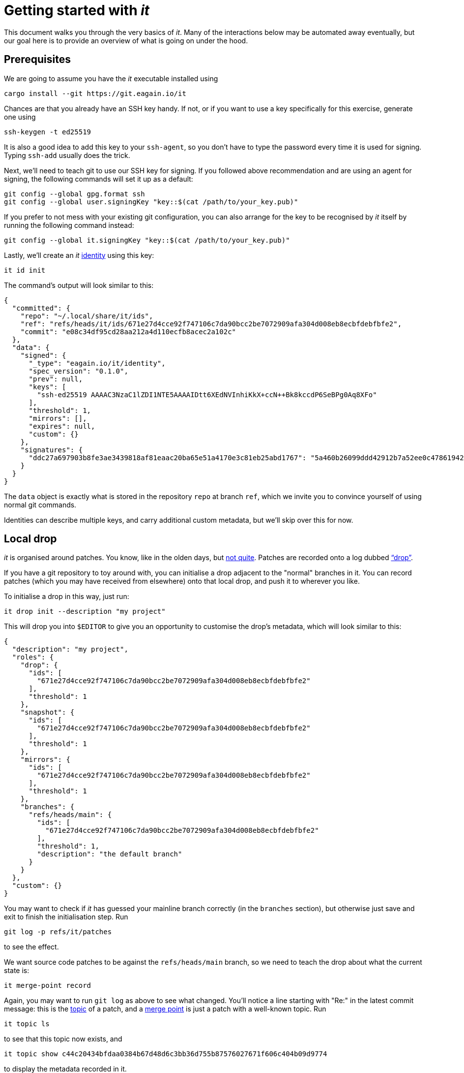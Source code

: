 // Copyright © 2023 Kim Altintop <kim@eagain.io>
// SPDX-License-Identifier: CC-BY-SA-4.0

= Getting started with _it_
:stylesheet: monospace.css
:source-highlighter: pygments

This document walks you through the very basics of _it_. Many of the
interactions below may be automated away eventually, but our goal here is to
provide an overview of what is going on under the hood.


== Prerequisites

We are going to assume you have the _it_ executable installed using

    cargo install --git https://git.eagain.io/it

Chances are that you already have an SSH key handy. If not, or if you want to
use a key specifically for this exercise, generate one using

    ssh-keygen -t ed25519

It is also a good idea to add this key to your `ssh-agent`, so you don't have to
type the password every time it is used for signing. Typing `ssh-add` usually
does the trick.

Next, we'll need to teach git to use our SSH key for signing. If you followed
above recommendation and are using an agent for signing, the following commands
will set it up as a default:

    git config --global gpg.format ssh
    git config --global user.signingKey "key::$(cat /path/to/your_key.pub)"

If you prefer to not mess with your existing git configuration, you can also
arrange for the key to be recognised by _it_ itself by running the following
command instead:

    git config --global it.signingKey "key::$(cat /path/to/your_key.pub)"

Lastly, we'll create an _it_ xref:spec.adoc#_identities[identity] using this
key:

    it id init

The command's output will look similar to this:

[source,json]
----
{
  "committed": {
    "repo": "~/.local/share/it/ids",
    "ref": "refs/heads/it/ids/671e27d4cce92f747106c7da90bcc2be7072909afa304d008eb8ecbfdebfbfe2",
    "commit": "e08c34df95cd28aa212a4d110ecfb8acec2a102c"
  },
  "data": {
    "signed": {
      "_type": "eagain.io/it/identity",
      "spec_version": "0.1.0",
      "prev": null,
      "keys": [
        "ssh-ed25519 AAAAC3NzaC1lZDI1NTE5AAAAIDtt6XEdNVInhiKkX+ccN++Bk8kccdP6SeBPg0Aq8XFo"
      ],
      "threshold": 1,
      "mirrors": [],
      "expires": null,
      "custom": {}
    },
    "signatures": {
      "ddc27a697903b8fe3ae3439818af81eaac20ba65e51a4170e3c81eb25abd1767": "5a460b26099ddd42912b7a52ee0c478619425ddfe4a562fd2ffd427d84cde6ab32effd8971308cfcdb64b08ac920e7a2c2a69d11b0ca7fe293e39306cd4d7c01"
    }
  }
}
----

The `data` object is exactly what is stored in the repository `repo` at branch
`ref`, which we invite you to convince yourself of using normal git commands.

Identities can describe multiple keys, and carry additional custom metadata, but
we'll skip over this for now.


== Local drop

_it_ is organised around patches. You know, like in the olden days, but
xref:spec.adoc#_patches[not quite]. Patches are recorded onto a log dubbed
xref:spec.adoc#_drops["`drop`"].

If you have a git repository to toy around with, you can initialise a drop
adjacent to the "normal" branches in it. You can record patches (which you may
have received from elsewhere) onto that local drop, and push it to wherever you
like.

To initialise a drop in this way, just run:

    it drop init --description "my project"

This will drop you into `$EDITOR` to give you an opportunity to customise the
drop's metadata, which will look similar to this:

[source,json]
----
{
  "description": "my project",
  "roles": {
    "drop": {
      "ids": [
        "671e27d4cce92f747106c7da90bcc2be7072909afa304d008eb8ecbfdebfbfe2"
      ],
      "threshold": 1
    },
    "snapshot": {
      "ids": [
        "671e27d4cce92f747106c7da90bcc2be7072909afa304d008eb8ecbfdebfbfe2"
      ],
      "threshold": 1
    },
    "mirrors": {
      "ids": [
        "671e27d4cce92f747106c7da90bcc2be7072909afa304d008eb8ecbfdebfbfe2"
      ],
      "threshold": 1
    },
    "branches": {
      "refs/heads/main": {
        "ids": [
          "671e27d4cce92f747106c7da90bcc2be7072909afa304d008eb8ecbfdebfbfe2"
        ],
        "threshold": 1,
        "description": "the default branch"
      }
    }
  },
  "custom": {}
}
----

You may want to check if _it_ has guessed your mainline branch correctly (in the
`branches` section), but otherwise just save and exit to finish the
initialisation step. Run

    git log -p refs/it/patches

to see the effect.


We want source code patches to be against the `refs/heads/main` branch, so we
need to teach the drop about what the current state is:

    it merge-point record

Again, you may want to run `git log` as above to see what changed. You'll notice
a line starting with "Re:" in the latest commit message: this is the
xref:spec.adoc#_topics[topic] of a patch, and a xref:spec.adoc#mergepoints[merge
point] is just a patch with a well-known topic. Run

    it topic ls

to see that this topic now exists, and

    it topic show c44c20434bfdaa0384b67d48d6c3bb36d755b87576027671f606c404b09d9774

to display the metadata recorded in it.

Whenever you update `refs/heads/main`, run `merge-point record` again to convey
the new head to the drop. ``show``ing the topic as above will give you a log of
every such update.


Finally, let's create a patch: make some changes on a feature branch, like you
normally would, and then run

    it patch record

This will drop you into `$EDITOR`, asking you to describe what the patch is
about. After you save and exit, a new record will be committed onto the drop,
and a new topic will have been created:

    $ it topic ls
    {
      "topic": "2d2d3c97df62b18d3d1476342fe9d6df0989592f6d55d151350422795da714d8",
      "subject": "Just testin"
    }
    {
      "topic": "c44c20434bfdaa0384b67d48d6c3bb36d755b87576027671f606c404b09d9774",
      "subject": "Merges"
    }

You can post more patches to an existing topic, and reply to a specific entry
within the topic. Because a patch in _it_ is really a combination of commentary
and source code changes, and source code changes are actually optional, we have
a handy shortcut to just, well, comment:

    it topic comment record 2d2d3c97df62b18d3d1476342fe9d6df0989592f6d55d151350422795da714d8

Type your comment into `$EDITOR`, save and exit. The result may look like this:

    $ it topic show 2d2d3c97df62b18d3d1476342fe9d6df0989592f6d55d151350422795da714d8
    {
      "header": {
        "id": "11337eb409fbd16a034d0323dfa8d879b5a0f36c",
        "author": {
          "name": "Kim Altintop",
          "email": "kim@eagain.io"
        },
        "time": "2023-01-09T09:39:15+01:00",
        "patch": {
          "id": "8da0f98009aae98e7ca9df926125aa386a4f6a644c2036e9ec86a0810a7b8a62",
          "tips": []
        },
        "in-reply-to": "0c9b7c0b437a3a072f3a1eead17703d22a0bf8f1"
      },
      "message": {
        "_type": "eagain.io/it/notes/basic",
        "message": "Ship it"
      }
    }
    {
      "header": {
        "id": "0c9b7c0b437a3a072f3a1eead17703d22a0bf8f1",
        "author": {
          "name": "Kim Altintop",
          "email": "kim@eagain.io"
        },
        "time": "2023-01-09T09:23:51+01:00",
        "patch": {
          "id": "502b3c4dcf709c9b16df2b58aece9a8966405347a2bf6ccbb305711120984951",
          "tips": [
            "refs/it/bundles/502b3c4dcf709c9b16df2b58aece9a8966405347a2bf6ccbb305711120984951/heads/main"
          ]
        }
      },
      "message": {
        "_type": "eagain.io/it/notes/basic",
        "message": "Just testin"
      }
    }


Notice the `patch.tips` array? If the patch contains references which are
conventionally recognised as source code changes (i.e. `refs/heads/...`,
`refs/tags/...`), their physical location inside the drop's repository will be
shown here. _it_ is currently lacking a nice UI for this, but you can just do

    git diff refs/it/bundles/502b3c4dcf709c9b16df2b58aece9a8966405347a2bf6ccbb305711120984951/heads/main

to see the diff against your currently checked-out branch. If you're satisfied,
go ahead and merge this ref into your local `main` branch. Don't forget to thank
yourself for the contribution by commenting on the topic!


To wrap it up, you may be wondering how _it_ stored everything in your
repository, and perhaps clean it up. Run

    git for-each-ref refs/it

to poke around the references _it_ uses to maintain its state. Note, however,
that this structure is not part of any public API, and may change without
further notice!

The actual xref:spec.adoc#_bundles[patch bundles] can be found in
`.git/it/bundles`. Note that a patch bundle is self-contained -- you can send
them over email, store them in IPFS, or whatever is convenient to move them from
one place to another.


== Remote drop

We said that you could receive patches over whatever channel, and apply them to
your local drop. A more tangible way is to serve the drop over HTTP, allowing
anyone to submit patches to it. While it's possible to do this from your working
repository, it is preferable to create a dedicated repo for the drop:

    it drop init --git-dir /the/drop.git --description "my public drop"
    it merge-point record --git-dir /the/drop.git --source-dir .
    cd /the/drop.git
    RUST_LOG=debug it serve

In a second terminal, cd into your working repo and add the drop as a regular
git remote:

    git remote add dropit /the/drop.git
    git remote update dropit

You can now submit to it by replacing `record` with `submit` for the respective
commands, and specifying `--drop dropit/patches` to use the remote drop as the
reference.

Currently, an extra command `it drop bundles sync` is needed to receive the
patch bundles after updating the remote. This is not particularly smart yet,
especially given that we do support inspecting individual topics (as
opposed to the entire drop history) by `it topic unbundle`. We'll get there.


== Loose ends

If you've used email to send around patches, or even the excellent
https://git.kernel.org/pub/scm/utils/b4/b4.git[b4] tool, this may all seem
vaguely familiar to you: instead of `mbox` archives we have binary git bundles,
what gives?

That's fair, we haven't really detailed how _it_ permits much richer
interactions and datatypes, for lack of a UI. For brevity, we also haven't shown
that patch bundles can be stored on IPFS, the "commit bit" can be extended to
co-maintainers, or how more complex topologies can be created by drop
aggregation (and without resorting to HTTP POST).

We invite you to play around with the available commands, read the
xref:spec.adoc[spec], and perhaps consider to contribute where you see _it_ is
currently lacking :)
